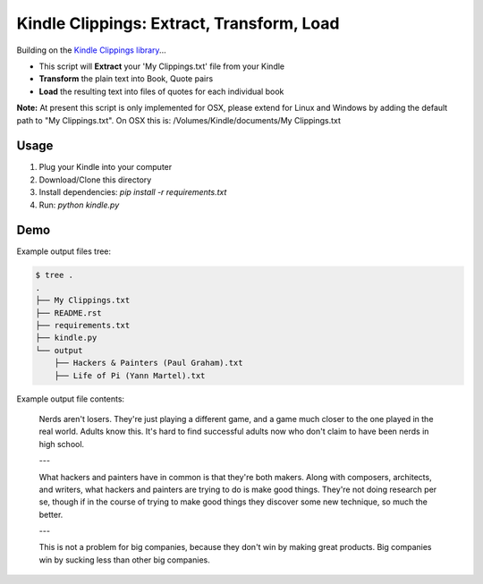Kindle Clippings: Extract, Transform, Load
==========================================

Building on the `Kindle Clippings library`_...

.. _`Kindle Clippings library`:  https://github.com/MilkShakeYoung/kindle-clippings

- This script will **Extract** your 'My Clippings.txt' file from your Kindle
- **Transform** the plain text into Book, Quote pairs 
- **Load** the resulting text into files of quotes for each individual book


**Note:**  At present this script is only implemented for OSX, please extend for Linux and Windows by 
adding the default path to "My Clippings.txt".  On OSX this is: /Volumes/Kindle/documents/My Clippings.txt

Usage
-----

1. Plug your Kindle into your computer
2. Download/Clone this directory
3. Install dependencies: `pip install -r requirements.txt`
4. Run: `python kindle.py`


Demo
----

Example output files tree:

.. code:: bash

    $ tree .
    .
    ├── My Clippings.txt
    ├── README.rst
    ├── requirements.txt
    ├── kindle.py
    └── output
        ├── Hackers & Painters (Paul Graham).txt
        ├── Life of Pi (Yann Martel).txt

Example output file contents:

    Nerds aren't losers. They're just playing a different game, and a game much closer to the one played in the real world. Adults know this. It's hard to find successful adults now who don't claim to have been nerds in high school.

    ---

    What hackers and painters have in common is that they're both makers. Along with composers, architects, and writers, what hackers and painters are trying to do is make good things. They're not doing research per se, though if in the course of trying to make good things they discover some new technique, so much the better.

    ---

    This is not a problem for big companies, because they don't win by making great products. Big companies win by sucking less than other big companies.

